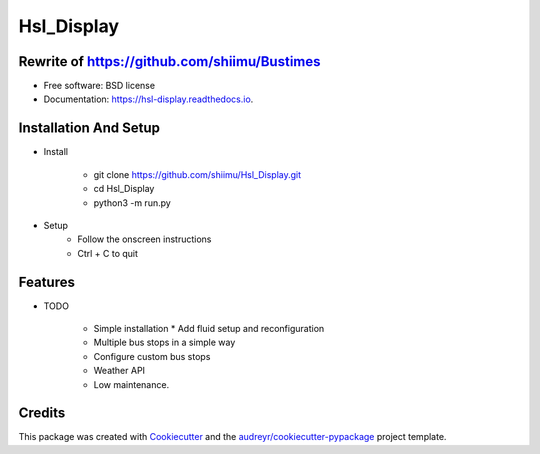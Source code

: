 ===========
Hsl_Display
===========


.. image:: https://img.shields.io/travis/shiimu/hsl_display.svg
        :target: https://travis-ci.com/shiimu/hsl_display

.. image:: https://readthedocs.org/projects/hsl-display/badge/?version=latest
        :target: https://hsl-display.readthedocs.io/en/latest/?version=latest
        :alt: Documentation Status


Rewrite of https://github.com/shiimu/Bustimes
-------



* Free software: BSD license
* Documentation: https://hsl-display.readthedocs.io.

Installation And Setup
--------
* Install

    * git clone https://github.com/shiimu/Hsl_Display.git
    * cd Hsl_Display
    * python3 -m run.py


* Setup
    * Follow the onscreen instructions
    * Ctrl + C to quit



Features
--------

* TODO

    * Simple installation
      * Add fluid setup and reconfiguration
    * Multiple bus stops in a simple way
    * Configure custom bus stops
    * Weather API
    * Low maintenance.

Credits
-------

This package was created with Cookiecutter_ and the `audreyr/cookiecutter-pypackage`_ project template.

.. _Cookiecutter: https://github.com/audreyr/cookiecutter
.. _`audreyr/cookiecutter-pypackage`: https://github.com/audreyr/cookiecutter-pypackage
